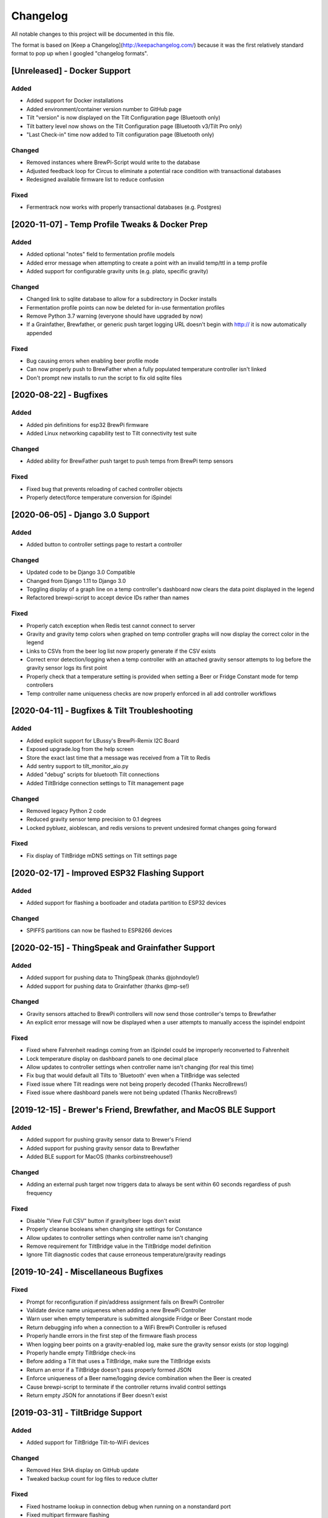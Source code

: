 Changelog
====================

All notable changes to this project will be documented in this file.

The format is based on [Keep a Changelog](http://keepachangelog.com/) because it was the first relatively standard format to pop up when I googled "changelog formats".



[Unreleased] - Docker Support
~~~~~~~~~~~~~~~~~~~~~~~~~~~~~


Added
---------------------

- Added support for Docker installations
- Added environment/container version number to GitHub page
- Tilt "version" is now displayed on the Tilt Configuration page (Bluetooth only)
- Tilt battery level now shows on the Tilt Configuration page (Bluetooth v3/Tilt Pro only)
- "Last Check-in" time now added to Tilt configuration page (Bluetooth only)

Changed
---------------------

- Removed instances where BrewPi-Script would write to the database
- Adjusted feedback loop for Circus to eliminate a potential race condition with transactional databases
- Redesigned available firmware list to reduce confusion


Fixed
---------------------

- Fermentrack now works with properly transactional databases (e.g. Postgres)



[2020-11-07] - Temp Profile Tweaks & Docker Prep
~~~~~~~~~~~~~~~~~~~~~~~~~~~~~~~~~~~~~~~~~~~~~~~~

Added
---------------------

- Added optional "notes" field to fermentation profile models
- Added error message when attempting to create a point with an invalid temp/ttl in a temp profile
- Added support for configurable gravity units (e.g. plato, specific gravity)


Changed
---------------------

- Changed link to sqlite database to allow for a subdirectory in Docker installs
- Fermentation profile points can now be deleted for in-use fermentation profiles
- Remove Python 3.7 warning (everyone should have upgraded by now)
- If a Grainfather, Brewfather, or generic push target logging URL doesn't begin with http:// it is now automatically appended


Fixed
---------------------

- Bug causing errors when enabling beer profile mode
- Can now properly push to BrewFather when a fully populated temperature controller isn't linked
- Don't prompt new installs to run the script to fix old sqlite files



[2020-08-22] - Bugfixes
~~~~~~~~~~~~~~~~~~~~~~~~~~~~~~~~~~~~~~~~~~~~~~~

Added
---------------------

- Added pin definitions for esp32 BrewPi firmware
- Added Linux networking capability test to Tilt connectivity test suite


Changed
---------------------

- Added ability for BrewFather push target to push temps from BrewPi temp sensors


Fixed
---------------------

- Fixed bug that prevents reloading of cached controller objects
- Properly detect/force temperature conversion for iSpindel



[2020-06-05] - Django 3.0 Support
~~~~~~~~~~~~~~~~~~~~~~~~~~~~~~~~~~~~~~~~~~~~~~~

Added
---------------------

- Added button to controller settings page to restart a controller


Changed
---------------------

- Updated code to be Django 3.0 Compatible
- Changed from Django 1.11 to Django 3.0
- Toggling display of a graph line on a temp controller's dashboard now clears the data point displayed in the legend
- Refactored brewpi-script to accept device IDs rather than names


Fixed
---------------------

- Properly catch exception when Redis test cannot connect to server
- Gravity and gravity temp colors when graphed on temp controller graphs will now display the correct color in the legend
- Links to CSVs from the beer log list now properly generate if the CSV exists
- Correct error detection/logging when a temp controller with an attached gravity sensor attempts to log before the gravity sensor logs its first point
- Properly check that a temperature setting is provided when setting a Beer or Fridge Constant mode for temp controllers
- Temp controller name uniqueness checks are now properly enforced in all add controller workflows



[2020-04-11] - Bugfixes & Tilt Troubleshooting
~~~~~~~~~~~~~~~~~~~~~~~~~~~~~~~~~~~~~~~~~~~~~~

Added
---------------------

- Added explicit support for LBussy's BrewPi-Remix I2C Board
- Exposed upgrade.log from the help screen
- Store the exact last time that a message was received from a Tilt to Redis
- Add sentry support to tilt_monitor_aio.py
- Added "debug" scripts for bluetooth Tilt connections
- Added TiltBridge connection settings to Tilt management page



Changed
---------------------

- Removed legacy Python 2 code
- Reduced gravity sensor temp precision to 0.1 degrees
- Locked pybluez, aioblescan, and redis versions to prevent undesired format changes going forward


Fixed
---------------------

- Fix display of TiltBridge mDNS settings on Tilt settings page

[2020-02-17] - Improved ESP32 Flashing Support
~~~~~~~~~~~~~~~~~~~~~~~~~~~~~~~~~~~~~~~~~~~~~~

Added
---------------------

- Added support for flashing a bootloader and otadata partition to ESP32 devices


Changed
---------------------

- SPIFFS partitions can now be flashed to ESP8266 devices


[2020-02-15] - ThingSpeak and Grainfather Support
~~~~~~~~~~~~~~~~~~~~~~~~~~~~~~~~~~~~~~~~~~~~~~~~~

Added
---------------------

- Added support for pushing data to ThingSpeak (thanks @johndoyle!)
- Added support for pushing data to Grainfather (thanks @mp-se!)


Changed
---------------------

- Gravity sensors attached to BrewPi controllers will now send those controller's temps to Brewfather
- An explicit error message will now be displayed when a user attempts to manually access the ispindel endpoint


Fixed
---------------------

- Fixed where Fahrenheit readings coming from an iSpindel could be improperly reconverted to Fahrenheit
- Lock temperature display on dashboard panels to one decimal place
- Allow updates to controller settings when controller name isn't changing (for real this time)
- Fix bug that would default all Tilts to 'Bluetooth' even when a TiltBridge was selected
- Fixed issue where Tilt readings were not being properly decoded (Thanks NecroBrews!)
- Fixed issue where dashboard panels were not being updated (Thanks NecroBrews!)


[2019-12-15] - Brewer's Friend, Brewfather, and MacOS BLE Support
~~~~~~~~~~~~~~~~~~~~~~~~~~~~~~~~~~~~~~~~~~~~~~~~~~~~~~~~~~~~~~~~~

Added
---------------------

- Added support for pushing gravity sensor data to Brewer's Friend
- Added support for pushing gravity sensor data to Brewfather
- Added BLE support for MacOS (thanks corbinstreehouse!)

Changed
---------------------

- Adding an external push target now triggers data to always be sent within 60 seconds regardless of push frequency

Fixed
---------------------

- Disable "View Full CSV" button if gravity/beer logs don't exist
- Properly cleanse booleans when changing site settings for Constance
- Allow updates to controller settings when controller name isn't changing
- Remove requirement for TiltBridge value in the TiltBridge model definition
- Ignore Tilt diagnostic codes that cause erroneous temperature/gravity readings



[2019-10-24] - Miscellaneous Bugfixes
~~~~~~~~~~~~~~~~~~~~~~~~~~~~~~~~~~~~~

Fixed
---------------------

- Prompt for reconfiguration if pin/address assignment fails on BrewPi Controller
- Validate device name uniqueness when adding a new BrewPi Controller
- Warn user when empty temperature is submitted alongside Fridge or Beer Constant mode
- Return debugging info when a connection to a WiFi BrewPi Controller is refused
- Properly handle errors in the first step of the firmware flash process
- When logging beer points on a gravity-enabled log, make sure the gravity sensor exists (or stop logging)
- Properly handle empty TiltBridge check-ins
- Before adding a Tilt that uses a TiltBridge, make sure the TiltBridge exists
- Return an error if a TiltBridge doesn't pass properly formed JSON
- Enforce uniqueness of a Beer name/logging device combination when the Beer is created
- Cause brewpi-script to terminate if the controller returns invalid control settings
- Return empty JSON for annotations if Beer doesn't exist


[2019-03-31] - TiltBridge Support
~~~~~~~~~~~~~~~~~~~~~~~~~~~~~~~~~

Added
---------------------

- Added support for TiltBridge Tilt-to-WiFi devices

Changed
---------------------

- Removed Hex SHA display on GitHub update
- Tweaked backup count for log files to reduce clutter

Fixed
---------------------

- Fixed hostname lookup in connection debug when running on a nonstandard port
- Fixed multipart firmware flashing
- Remove Git branch switching prompt during initial setup
- Remove links to defunct Tilt logs
- Fixed OneWire address display on BrewPi "Assign Pin/Device" page
- Fix link to "load beer log" modal on device dashboard when no beer is loaded


[2019-03-17] - Firmware Flash Changes
~~~~~~~~~~~~~~~~~~~~~~~~~~~~~~~~~~~~~

Added
---------------------

- Added support for flashing multi-part firmware (eg partition tables)

Changed
---------------------

- Updated firmware_flash models to support additional device families
- Changed to version 2 of firmware_flash models


[2019-02-17] - External Push (Remote Logging) Support
~~~~~~~~~~~~~~~~~~~~~~~~~~~~~~~~~~~~~~~~~~~~~~~~~~~~~

Added
---------------------

- Fermentrack can now periodically "push" readings out to an external device/app
- Added "new control constants" support for "modern" controllers

Fixed
---------------------

- Explicitly linked Favicon from template
- Fixed BrewPi-Script error when attempting to use feature not available in Python 3.4
- Properly catch error in BrewPi-Script when pidfile already exists
- Added filesize check for gravity sensor & brewpi-device logfiles
- Add support for temperature calibration offsets


[2019-02-17] - External Push (Remote Logging) Support
~~~~~~~~~~~~~~~~~~~~~~~~~~~~~~~~~~~~~~~~~~~~~~~~~~~~~

Added
---------------------

- Fermentrack can now periodically "push" readings out to an external device/app
- Added "new control constants" support for "modern" controllers

Fixed
---------------------

- Explicitly linked Favicon from template
- Fixed BrewPi-Script error when attempting to use feature not available in Python 3.4
- Properly catch error in BrewPi-Script when pidfile already exists
- Added filesize check for gravity sensor & brewpi-device logfiles
- Add support for temperature calibration offsets


[2018-10-24] - Tilt Monitor Refactoring
~~~~~~~~~~~~~~~~~~~~~~~~~~~~~~~~~~~~~~~

Changed
---------------------

- The Tilt Hydrometer monitor now uses aioblescan instead of beacontools for better reliability
- Added support for smaller screen sizes

Fixed
---------------------

- Tilt Hydrometers will now properly record temperatures measured in Celsius


[2018-08-05] - Gravity Refactoring
~~~~~~~~~~~~~~~~~~~~~~~~~~~~~~~~~~

Added
---------------------

- DS18b20 sensors can now have temperature offsets added to each reading to correct for calibration errors
- ESP8266 controllers can now have their WiFi settings reset via the "manage sensor" web interface
- Control constants form now supports both "new" (OEM BrewPi) and "old" ("Legacy" branch) control constants
- Tilt hydrometers can now have their specific gravity readings calibrated
- "Heat/Cool State" will now be shown on temperature graphs
- Fermentrack logo added as favicon


Changed
---------------------

- The iSpindel endpoint can now be accessed at either /ispindel or /ispindle
- Specific gravity will now be shown on graphs with 3 decimal places
- Beer log format has been changed to add state information

Fixed
---------------------

- Removed constant LCD polling for "modern" controllers
- Gravity support will now be properly disabled when the correct flag is set at setup
- iSpindel devices that do not report all 'extras' will no longer throw errors when reporting gravity



[2018-04-27] - "v1.0 release"
~~~~~~~~~~~~~~~~~~~~~~~~~~~~~

Added
---------------------

- Added fermentation controller "Manage Device" page
- Upgrades are now logged to upgrade.log
- Controller "stdout" and "stderr" logs are now saved/accessible
- Support for serial devices
- Support for Arduino-based devices
- Support for in-app git branch switching
- Autodetection of serial devices
- Huey (delayed/scheduled task) support (currently unused)
- Controllers connected via serial can now have their serial port autodetected using the udev serial number
- Beer profiles are now displayed in graph form
- Firmware can now be flashed to new Arduino & ESP8266-based controllers from within the app
- Preferred timezone can now be selected for use throughout Fermentrack
- Beer log management (deletion/downloading)
- Added configuration options for graph line colors
- Graph lines can be toggled by clicking the icon in the legend
- Added support for specific gravity sensors
- Added support for Tilt Hydrometers
- Added support for iSpindel specific gravity sensors


Changed
---------------------

- Inversion flag for installed devices is now shown on the "configure pins/sensors" page
- Form errors are now displayed on "configure pins/sensors" page
- Beer logs are no longer deleted along with the parent device (but they will become inaccessible from within Fermentrack)
- GitHub updates are no longer triggered automatically by visiting the update page, and must now be manually triggered by clicking a button
- The IP address of a BrewPiDevice is now cached, and can be used if mDNS stops working
- At end of a fermentation profile the controller will now be switched to beer constant mode
- All data points are now explicitly recorded in UTC
- Added icon to graph legend to display line color
- Updated to Django v1.11 (Long term support version)
- Changed from supporting Python 2 to Python 3


Fixed
---------------------

- Inversion state no longer improperly defaults
- Minimum graph size adjusted to account for smaller displays
- Changed on_delete behavior to allow deletion of fermentation controllers
- Git update check will now properly wait between checks if up to date
- GIT_UPDATE_TYPE of 'none' will now properly disable update checks
- BrewPi controllers now accept unicode names
- "View Room Temp" link on Dashboard now functions
- Room temp now included in legend for graphs



[2017-03-17] - "v0.1 release"
~~~~~~~~~~~~~~~~~~~~~~~~~~~~~

Added
---------------------

- First release!
